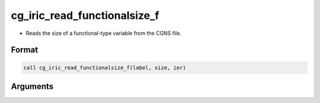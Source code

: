 cg_iric_read_functionalsize_f
=============================

-  Reads the size of a functional-type variable from the CGNS file.

Format
------
.. code-block:: fortran

   call cg_iric_read_functionalsize_f(label, size, ier)

Arguments
---------

.. csv-table:: Arguments of cg_iric_read_functionalsize_f
   :file: cg_iric_read_functionalsize_f_args.csv
   :header-rows: 1

